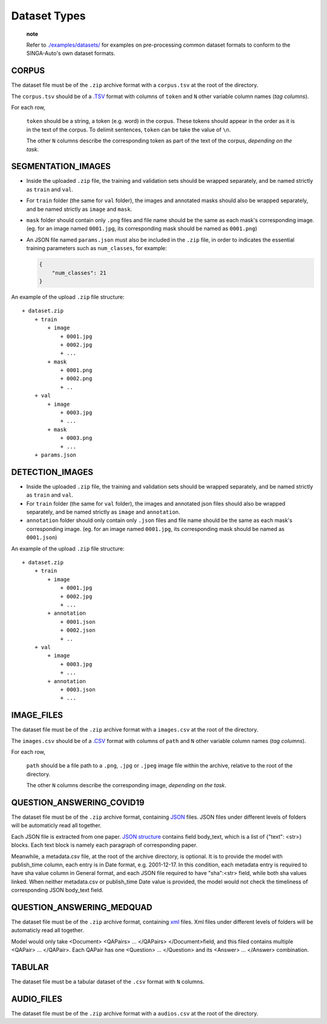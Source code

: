 Dataset Types
=============

    **note**

    Refer to
    `./examples/datasets/ <https://github.com/nusdbsystem/singa-auto/tree/master/examples/datasets/>`__
    for examples on pre-processing common dataset formats to conform to
    the SINGA-Auto's own dataset formats.

CORPUS
------

The dataset file must be of the ``.zip`` archive format with a
``corpus.tsv`` at the root of the directory.

The ``corpus.tsv`` should be of a
`.TSV <https://en.wikipedia.org/wiki/Tab-separated_values>`__ format
with columns of ``token`` and ``N`` other variable column names (*tag
columns*).

For each row,

    ``token`` should be a string, a token (e.g. word) in the corpus.
    These tokens should appear in the order as it is in the text of the
    corpus. To delimit sentences, ``token`` can be take the value of
    ``\n``.

    The other ``N`` columns describe the corresponding token as part of
    the text of the corpus, *depending on the task*.

SEGMENTATION\_IMAGES
--------------------

-  Inside the uploaded ``.zip`` file, the training and validation sets
   should be wrapped separately, and be named strictly as ``train`` and
   ``val``.
-  For ``train`` folder (the same for ``val`` folder), the images and
   annotated masks should also be wrapped separately, and be named
   strictly as ``image`` and ``mask``.
-  ``mask`` folder should contain only ``.png`` files and file name
   should be the same as each mask's corresponding image. (eg. for an
   image named ``0001.jpg``, its corresponding mask should be named as
   ``0001.png``)
-  An JSON file named ``params.json`` must also be included in the
   ``.zip`` file, in order to indicates the essential training
   parameters such as ``num_classes``, for example:

   .. code:: json

       {
           "num_classes": 21
       }

An example of the upload ``.zip`` file structure:

::

    + dataset.zip
        + train
            + image
                + 0001.jpg
                + 0002.jpg
                + ...
            + mask
                + 0001.png
                + 0002.png
                + ..  
        + val
            + image
                + 0003.jpg
                + ...
            + mask
                + 0003.png
                + ...
        + params.json
		
		
DETECTION\_IMAGES
-----------------

-  Inside the uploaded ``.zip`` file, the training and validation sets
   should be wrapped separately, and be named strictly as ``train`` and
   ``val``.
-  For ``train`` folder (the same for ``val`` folder), the images and
   annotated json files should also be wrapped separately, and be named
   strictly as ``image`` and ``annotation``.
-  ``annotation`` folder should only contain only ``.json`` files and file name
   should be the same as each mask's corresponding image. (eg. for an
   image named ``0001.jpg``, its corresponding mask should be named as
   ``0001.json``)

An example of the upload ``.zip`` file structure:

::

    + dataset.zip
        + train
            + image
                + 0001.jpg
                + 0002.jpg
                + ...
            + annotation
                + 0001.json
                + 0002.json
                + ..  
        + val
            + image
                + 0003.jpg
                + ...
            + annotation
                + 0003.json
                + ...

				
IMAGE\_FILES
------------

The dataset file must be of the ``.zip`` archive format with a
``images.csv`` at the root of the directory.

The ``images.csv`` should be of a
`.CSV <https://en.wikipedia.org/wiki/Comma-separated_values>`__ format
with columns of ``path`` and ``N`` other variable column names (*tag
columns*).

For each row,

    ``path`` should be a file path to a ``.png``, ``.jpg`` or ``.jpeg``
    image file within the archive, relative to the root of the
    directory.

    The other ``N`` columns describe the corresponding image, *depending
    on the task*.

QUESTION\_ANSWERING\_COVID19
----------------------------

The dataset file must be of the ``.zip`` archive format, containing
`JSON <https://en.wikipedia.org/wiki/JSON>`__ files. JSON files under
different levels of folders will be automaticly read all together.

Each JSON file is extracted from one paper. `JSON
structure <https://en.wikipedia.org/wiki/JSON#Example>`__ contains field
body\_text, which is a list of {"text": <str>} blocks. Each text block
is namely each paragraph of corresponding paper.

Meanwhile, a metadata.csv file, at the root of the archive directory, is
optional. It is to provide the model with publish\_time column, each
entry is in Date format, e.g. 2001-12-17. In this condition, each
metadata entry is required to have sha value column in General format,
and each JSON file required to have "sha":<str> field, while both sha
values linked. When neither metadata.csv or publish\_time Date value is
provided, the model would not check the timeliness of corresponding JSON
body\_text field.

QUESTION\_ANSWERING\_MEDQUAD
----------------------------

The dataset file must be of the ``.zip`` archive format, containing
`xml <https://en.wikipedia.org/wiki/XML#/media/File:XMLSample.png>`__
files. Xml files under different levels of folders will be automaticly
read all together.

Model would only take <Document> <QAPairs> ... </QAPairs>
</Document>field, and this filed contains multiple <QAPair> ...
</QAPair>. Each QAPair has one <Question> ... </Question> and its
<Answer> ... </Answer> combination.

TABULAR
-------

The dataset file must be a tabular dataset of the ``.csv`` format with
``N`` columns.

AUDIO\_FILES
------------

The dataset file must be of the ``.zip`` archive format with a
``audios.csv`` at the root of the directory.

